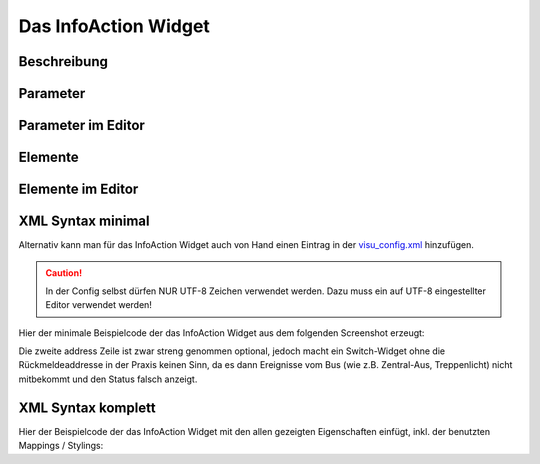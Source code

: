 Das InfoAction Widget
=====================

Beschreibung
------------

.. todo::

    Widget Beschreibung hinzufügen inkl. Beispielen


Parameter
---------

.. parameter_information:: infoaction


Parameter im Editor
-------------------

.. widget_example::
    :editor: attributes
    :scale: 75

        <infoaction>
          <layout colspan="4" />
          <label>Kanal 1<icon name="control_on_off"/></label>
          <address transform="DPT:1.001" mode="readwrite">1/1/0</address>
          <address transform="DPT:1.001" mode="read">1/4/0</address>
        </infoaction>


Elemente
--------

.. elements_information:: infoaction

Elemente im Editor
------------------

.. widget_example::
    :editor: elements
    :scale: 75

        <infoaction>
          <layout colspan="4" />
          <label>InfoAction</label>
          <address transform="DPT:1.001" mode="readwrite">1/1/0</address>
          <address transform="DPT:1.001" mode="read">1/4/0</address>
        </infoaction>

XML Syntax minimal
------------------

Alternativ kann man für das InfoAction Widget auch von Hand einen Eintrag in
der `visu\_config.xml <../XML-Elemente>`__ hinzufügen.

.. CAUTION::
    In der Config selbst dürfen NUR UTF-8 Zeichen verwendet
    werden. Dazu muss ein auf UTF-8 eingestellter Editor verwendet werden!

Hier der minimale Beispielcode der das InfoAction Widget aus dem folgenden Screenshot erzeugt:

.. widget_example::

        <meta>
            <screenshot name="infoaction_simple">
                <caption>InfoAction, einfaches Beispiel</caption>
                <data address="1/4/0">0</data>
            </screenshot>
        </meta>
        <infoaction>
          <label>InfoAction</label>
          <address transform="DPT:1.001" mode="readwrite">1/1/0</address>
          <address transform="DPT:1.001" mode="read">1/4/0</address>
        </infoaction>


Die zweite address Zeile ist zwar streng genommen optional, jedoch macht
ein Switch-Widget ohne die Rückmeldeaddresse in der Praxis keinen Sinn,
da es dann Ereignisse vom Bus (wie z.B. Zentral-Aus, Treppenlicht) nicht
mitbekommt und den Status falsch anzeigt.

XML Syntax komplett
-------------------

Hier der Beispielcode der das InfoAction Widget mit den allen gezeigten
Eigenschaften einfügt, inkl. der benutzten Mappings / Stylings:

.. widget_example::

        <meta>
            <screenshot name="infoaction_complete">
                <caption>InfoAction mit mapping + styling</caption>
                <data address="1/4/0">1</data>
            </screenshot>
        </meta>
        <cv-meta>
            <mappings>
                <mapping name="OnOff">
                    <entry value="0">Aus</entry>
                    <entry value="1">An</entry>
                </mapping>
            </mappings>
            <stylings>
                <styling name="RedGreen">
                    <entry value="1">red</entry>
                    <entry value="0">green</entry>
                </styling>
            </stylings>
        </cv-meta>
        <infoaction mapping="OnOff" styling="RedGreen">
          <label>InfoAction</label>
          <address transform="DPT:1.001" mode="readwrite">1/1/0</address>
          <address transform="DPT:1.001" mode="read">1/4/0</address>
        </infoaction>
